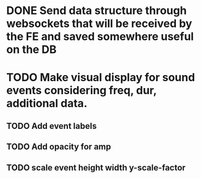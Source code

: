 * DONE Send data structure through websockets that will be received by the FE and saved somewhere useful on the DB
CLOSED: [2023-11-11 Sat 20:04]
* TODO Make visual display for sound events considering freq, dur, additional data.
** TODO Add event labels
** TODO Add opacity for amp
** TODO scale event height width y-scale-factor
